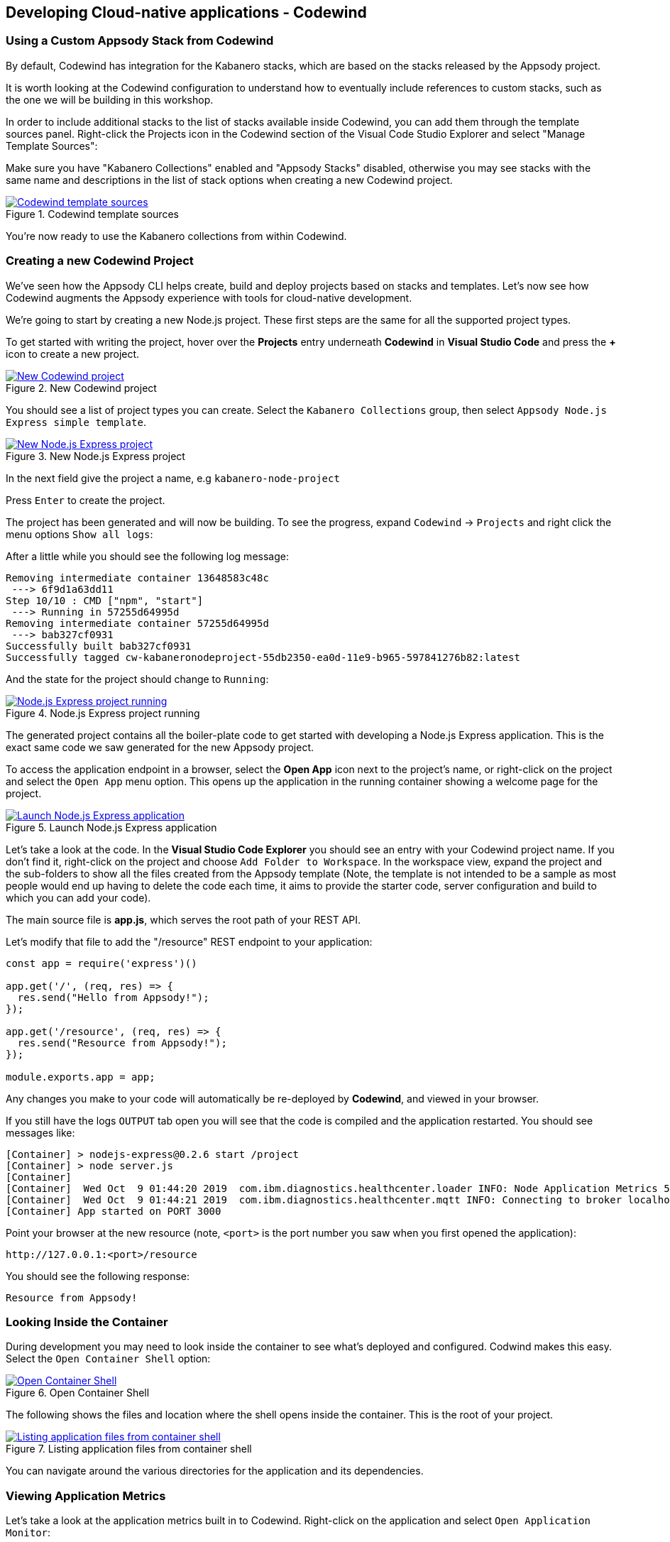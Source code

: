 == Developing Cloud-native applications - Codewind

=== Using a Custom Appsody Stack from Codewind

By default, Codewind has integration for the Kabanero stacks, which are 
based on the stacks released by the Appsody project. 

It is worth looking at the Codewind configuration to understand how to
eventually include references to custom stacks, such as the one we will 
be building in this workshop.

In order to include additional stacks to the list of stacks available
inside Codewind, you can add them through the template sources panel.
Right-click the Projects icon in the Codewind section of the Visual Code
Studio Explorer and select "Manage Template Sources":

Make sure you have "Kabanero Collections" enabled and "Appsody Stacks"
disabled, otherwise you may see stacks with the same name and descriptions
in the list of stack options when creating a new Codewind project.

.Codewind template sources 
image::/img/guide/kab-workshop-codewind-template-sources.png[link="/img/guide/kab-workshop-codewind-template-sources.png" alt="Codewind template sources"]

You’re now ready to use the Kabanero collections from within Codewind.

=== Creating a new Codewind Project

We’ve seen how the Appsody CLI helps create, build and deploy projects
based on stacks and templates. Let’s now see how Codewind augments the
Appsody experience with tools for cloud-native development.

We’re going to start by creating a new Node.js project. These first
steps are the same for all the supported project types.

To get started with writing the project, hover over the *Projects* entry
underneath *Codewind* in *Visual Studio Code* and press the *+* icon to
create a new project.

.New Codewind project 
image::/img/guide/kab-workshop-new-project.png[link="/img/guide/kab-workshop-new-project.png" alt="New Codewind project"]


You should see a list of project types you can create. Select the
`+Kabanero Collections+` group, then select `Appsody Node.js Express simple template`.

.New Node.js Express project 
image::/img/guide/kab-workshop-codewind-new-nodejs.png[link="/img/guide/kab-workshop-codewind-new-nodejs.png" alt="New Node.js Express project"]

In the next field give the project a name, e.g `+kabanero-node-project+`

Press `+Enter+` to create the project.

The project has been generated and will now be building. To see the
progress, expand `+Codewind+` -> `+Projects+` and right click the menu
options `+Show all logs+`:

After a little while you should see the following log message:

[source, role="no_copy"]
....
Removing intermediate container 13648583c48c
 ---> 6f9d1a63dd11
Step 10/10 : CMD ["npm", "start"]
 ---> Running in 57255d64995d
Removing intermediate container 57255d64995d
 ---> bab327cf0931
Successfully built bab327cf0931
Successfully tagged cw-kabaneronodeproject-55db2350-ea0d-11e9-b965-597841276b82:latest
....

And the state for the project should change to `+Running+`:

.Node.js Express project running
image::/img/guide/kab-workshop-codewind-nodejs-running.png[link="/img/guide/kab-workshop-codewind-nodejs-running.png" alt="Node.js Express project running"]

The generated project contains all the boiler-plate code to get started
with developing a Node.js Express application. This is the exact same
code we saw generated for the new Appsody project.

To access the application endpoint in a browser, select the *Open App*
icon next to the project’s name, or right-click on the project and
select the `+Open App+` menu option. This opens up the application in
the running container showing a welcome page for the project.

.Launch Node.js Express application
image::/img/guide/kab-workshop-codewind-launch-nodejs.png[link="/img/guide/kab-workshop-codewind-launch-nodejs.png" alt="Launch Node.js Express application"]

Let’s take a look at the code. In the *Visual Studio Code Explorer* you should see
an entry with your Codewind project name. If you don’t find
it, right-click on the project and choose `+Add Folder to Workspace+`.
In the workspace view, expand the project and the sub-folders to show
all the files created from the Appsody template (Note, the template is
not intended to be a sample as most people would end up having to delete
the code each time, it aims to provide the starter code, server
configuration and build to which you can add your code).

The main source file is *app.js*, which serves the root path of your REST API.

Let’s modify that file to add the "/resource" REST endpoint to your application:

[source,node]
----
const app = require('express')()

app.get('/', (req, res) => {
  res.send("Hello from Appsody!");
});
 
app.get('/resource', (req, res) => {
  res.send("Resource from Appsody!");
});

module.exports.app = app;
----

Any changes you make to your code will automatically be 
re-deployed by *Codewind*, and viewed in your browser.

If you still have the logs `+OUTPUT+` tab open you will see that the
code is compiled and the application restarted. You should see messages
like:

[source, role="no_copy"]
....
[Container] > nodejs-express@0.2.6 start /project
[Container] > node server.js
[Container] 
[Container]  Wed Oct  9 01:44:20 2019  com.ibm.diagnostics.healthcenter.loader INFO: Node Application Metrics 5.0.5.201910041526 (Agent Core 4.0.5)
[Container]  Wed Oct  9 01:44:21 2019  com.ibm.diagnostics.healthcenter.mqtt INFO: Connecting to broker localhost:1883
[Container] App started on PORT 3000
....

Point your browser at the new resource (note, `+<port>+` is the port
number you saw when you first opened the application):

[source, role="no_copy"]
....
http://127.0.0.1:<port>/resource
....

You should see the following response:

[source, role="no_copy"]
....
Resource from Appsody!
....

=== Looking Inside the Container

During development you may need to look inside the container to see
what’s deployed and configured. Codwind makes this easy. Select the
`+Open Container Shell+` option:

.Open Container Shell
image::/img/guide/kab-workshop-codewind-shell.png[link="/img/guide/kab-workshop-codewind-shell.png" alt="Open Container Shell"]

The following shows the files and location where the shell opens inside
the container. This is the root of your project.

.Listing application files from container shell
image::/img/guide/kab-workshop-codewind-shell-commands.png[link="/img/guide/kab-workshop-codewind-shell-commands.png" alt="Listing application files from container shell"]

You can navigate around the various directories for the application
and its dependencies.

=== Viewing Application Metrics

Let’s take a look at the application metrics built in to Codewind.
Right-click on the application and select `+Open Application Monitor+`:

This should open a page in your browser showing the metrics
dashboard with various system resource and response time data.
To make it more interesting,
hit the REST endpoint a few times to see the effects. You should end up
with a dashboard looking something like:

.Codewind Application Metrics Dashboard
image::/img/guide/kab-workshop-codewind-performance.png[link="/img/guide/kab-workshop-codewind-performance.png" alt="Codewind Application Metrics Dashboard"]

The dashboard helps you understand the runtime characteristics of your
service. Keep the dashboard open for now.

=== Running Load Tests

Let’s now take a look at the load testing support of Codewind.
Right-click on the application and select
`+Open Performance Dashboard+`:

In a browser tab you should see the Codewind performance dashboard.
Click on `+Edit load run settings+` and change the path to point to the
REST service endpoint `+/resource+` and click `+Save+` to save
the settings. Click `+Run Load Test+`, in the dialog, give the test a
name `+Test 1+` and choose `+Run+`:

.Edit load run settings
image::/img/guide/kab-workshop-codewind-edit-load-test.png[link="/img/guide/kab-workshop-codewind-edit-load-test.png" alt="Edit load run settings"]

When the tests are complete you should see results similar to the
following (you may need to click refresh in the browser). Click the
check-boxes for `+Response+`, `+Hits+`, `+CPU+` and `+Memory+`.

.Load test results
image::/img/guide/kab-workshop-codewind-performance-test.png[link="/img/guide/kab-workshop-codewind-performance-test.png" alt="Load test results"]

To see the effect of the load test on the service, take a look at the
metrics dashboard you opened earlier. You should see spikes in the
various measures.

Let’s do some development and degrade the performance of the services.
Update the `+GET+` method with the following and save the file. As
before, the application will be automatically updated:

[source,java]
----
app.get('/resource', (req, res) => {
  setTimeout(function() {
    res.send("Resource from Appsody!");
  }, 3000);  
});
----

In the performance dashboard, click `+Run Load Test+`, give the test
another name, e.g. `+Test 2+`, and click `+Run+`. When the tests
complete, you should see results similar to the following:

.Load test results after performance degradation
image::/img/guide/kab-workshop-codewind-performance-test-2.png[link="/img/guide/kab-workshop-codewind-performance-test-2.png" alt="Load test results after performance degradation"]


We can see clearly from the chart that the response time has increased.
Revisit the metrics dashboard and we can also see the response time
increase:

.Application metrics after performance degradation
image::/img/guide/kab-workshop-codewind-performance-2.png[link="/img/guide/kab-workshop-codewind-performance-2.png" alt="Application metrics after performance degradation"]

=== Deploy the Project to Knative or Kubernetes via the CLI

The project you created is a normal Appsody project and so can be worked
with using the Appsody CLI. As per the Appsody part of this workshop,
deploy the application to Kubernetes using:

[.tab_link.mac_link]
`*MAC*`

[.tab_link.windows_link]
`*WINDOWS*`

[.tab_content.mac_section]
--
[source, role='command']
....
cd ~/codewind-workspace/kabanero-node-project
appsody deploy
....
--

[.tab_content.windows_section]
--
[source, role='command']
....
cd c:\codewind-workspace\kabanero-node-project
appsody deploy
....
--

If this was successful, the output of this command should be:

[source, role="no_copy"]
....
Deployed project running at http://localhost:<port>
....

Test the endpoint by opening:

[source, role="no_copy"]
....
http://127.0.0.1:<port>/resource
....

You should see the following response:

[source, role="no_copy"]
....
Resource from Appsody!
....

Congratulations! Your application is now accessible through Knative/Kubernetes.

You can undeploy the application using:

[source, role='command']
....
appsody deploy delete
....